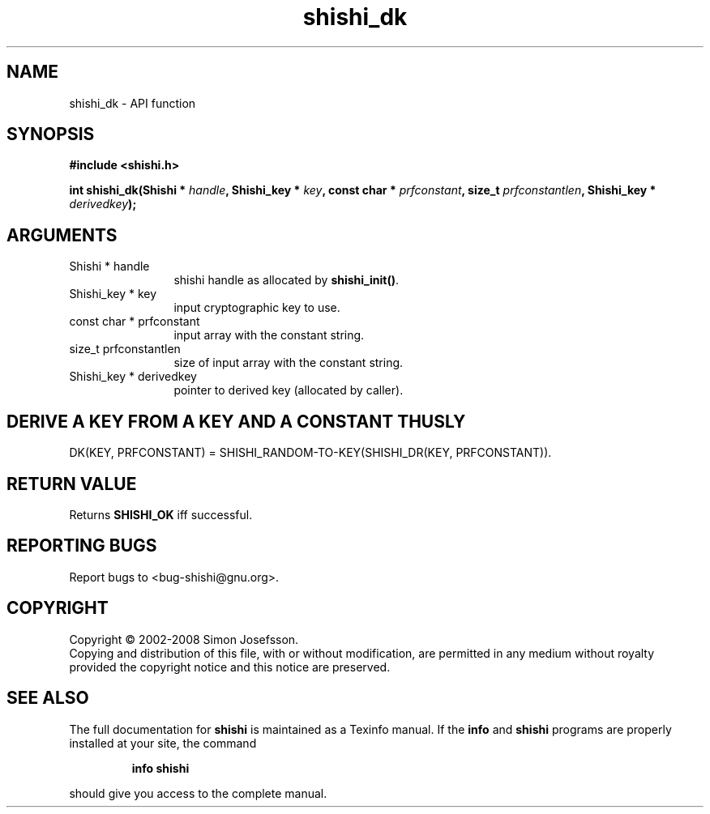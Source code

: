 .\" DO NOT MODIFY THIS FILE!  It was generated by gdoc.
.TH "shishi_dk" 3 "0.0.39" "shishi" "shishi"
.SH NAME
shishi_dk \- API function
.SH SYNOPSIS
.B #include <shishi.h>
.sp
.BI "int shishi_dk(Shishi * " handle ", Shishi_key * " key ", const char * " prfconstant ", size_t " prfconstantlen ", Shishi_key * " derivedkey ");"
.SH ARGUMENTS
.IP "Shishi * handle" 12
shishi handle as allocated by \fBshishi_init()\fP.
.IP "Shishi_key * key" 12
input cryptographic key to use.
.IP "const char * prfconstant" 12
input array with the constant string.
.IP "size_t prfconstantlen" 12
size of input array with the constant string.
.IP "Shishi_key * derivedkey" 12
pointer to derived key (allocated by caller).
.SH "DERIVE A KEY FROM A KEY AND A CONSTANT THUSLY"
DK(KEY, PRFCONSTANT) = SHISHI_RANDOM\-TO\-KEY(SHISHI_DR(KEY, PRFCONSTANT)).
.SH "RETURN VALUE"
Returns \fBSHISHI_OK\fP iff successful.
.SH "REPORTING BUGS"
Report bugs to <bug-shishi@gnu.org>.
.SH COPYRIGHT
Copyright \(co 2002-2008 Simon Josefsson.
.br
Copying and distribution of this file, with or without modification,
are permitted in any medium without royalty provided the copyright
notice and this notice are preserved.
.SH "SEE ALSO"
The full documentation for
.B shishi
is maintained as a Texinfo manual.  If the
.B info
and
.B shishi
programs are properly installed at your site, the command
.IP
.B info shishi
.PP
should give you access to the complete manual.
